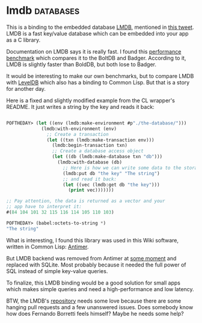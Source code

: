 * lmdb :databases:
:PROPERTIES:
:Documentation: :(
:Docstrings: :)
:Tests:    :)
:Examples: :|
:RepositoryActivity: :(
:CI:       :)
:END:

This is a binding to the embedded database [[http://www.lmdb.tech/doc/index.html][LMDB]], mentioned in
[[https://twitter.com/kssreeram/status/1314080608008564737][this tweet]]. LMDB is a fast key/value database which can be embedded into
your app as a C library.

Documentation on LMDB says it is really fast. I found this
[[https://dgraph.io/blog/post/badger-lmdb-boltdb/][performance benchmark]] which compares it to the BoltDB and
Badger. According to it, LMDB is slightly faster than BoldDB, but both
lose to Badger.

It would be interesting to make our own benchmarks, but to compare LMDB
with [[https://github.com/death/leveldb][LevelDB]] which also has a binding to Common Lisp. But that is a
story for another day.

Here is a fixed and slightly modified example from the CL wrapper's
README. It just writes a string by the key and reads it back:

#+begin_src lisp

POFTHEDAY> (let ((env (lmdb:make-environment #p"./the-database/")))
             (lmdb:with-environment (env)
               ;; Create a transaction
               (let ((txn (lmdb:make-transaction env)))
                 (lmdb:begin-transaction txn)
                 ;; Create a database access object
                 (let ((db (lmdb:make-database txn "db")))
                   (lmdb:with-database (db)
                     ;; Here is how we can write some data to the storage
                     (lmdb:put db "the key" "The string")
                     ;; and read it back:
                     (let ((vec (lmdb:get db "the key")))
                       (print vec)))))))

;; Pay attention, the data is returned as a vector and your
;; app have to interpret it:
#(84 104 101 32 115 116 114 105 110 103)

POFTHEDAY> (babel:octets-to-string *)
"The string"

#+end_src

What is interesting, I found this library was used in this Wiki
software, written in Common Lisp: [[https://github.com/antimer/antimer][Antimer]].

But LMDB backend was removed from Antimer at [[https://github.com/antimer/antimer/commit/b36a87044a61863cd7af535a91831c5bf4c11648][some moment]] and replaced
with SQLite. Most probably because it needed the full power of SQL
instead of simple key-value queries.

To finalize, this LMDB binding would be a good solution for small apps
which makes simple queries and need a high-performance and low latency.

BTW, the LMDB's [[https://github.com/antimer/lmdb][repository]] needs some love because there are some hanging
pull requests and a few unanswered issues. Does somebody know how does
Fernando Borretti feels himself? Maybe he needs some help?
